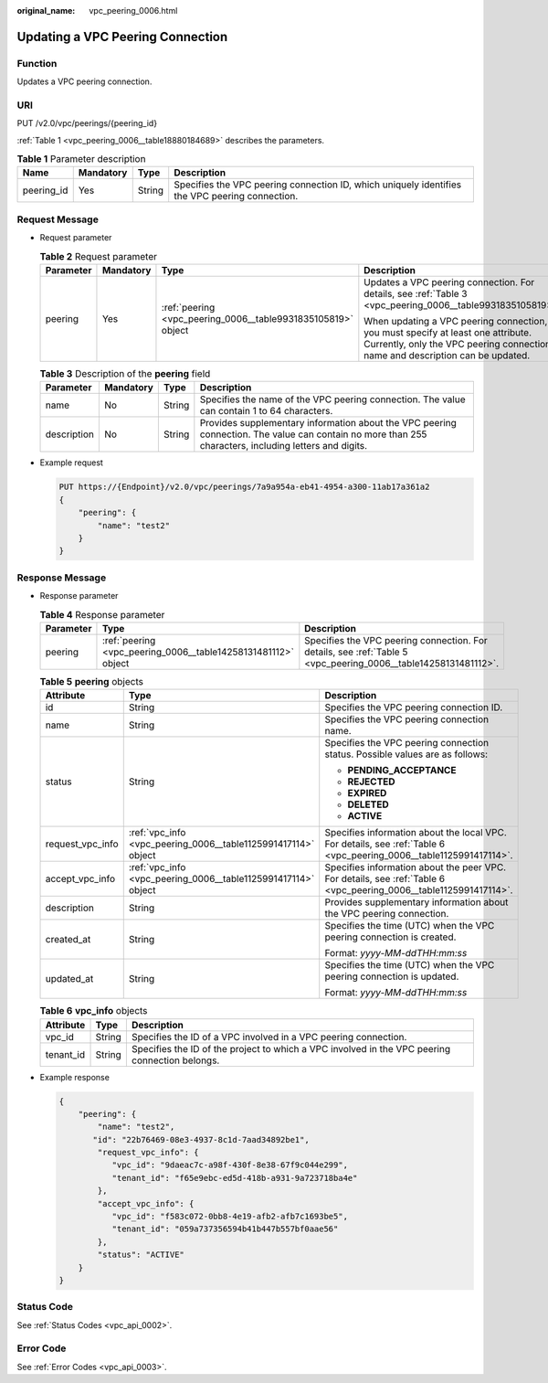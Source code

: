 :original_name: vpc_peering_0006.html

.. _vpc_peering_0006:

Updating a VPC Peering Connection
=================================

Function
--------

Updates a VPC peering connection.

URI
---

PUT /v2.0/vpc/peerings/{peering_id}

:ref:`Table 1 <vpc_peering_0006__table18880184689>` describes the parameters.

.. _vpc_peering_0006__table18880184689:

.. table:: **Table 1** Parameter description

   +------------+-----------+--------+------------------------------------------------------------------------------------------------+
   | Name       | Mandatory | Type   | Description                                                                                    |
   +============+===========+========+================================================================================================+
   | peering_id | Yes       | String | Specifies the VPC peering connection ID, which uniquely identifies the VPC peering connection. |
   +------------+-----------+--------+------------------------------------------------------------------------------------------------+

Request Message
---------------

-  Request parameter

   .. table:: **Table 2** Request parameter

      +-----------------+-----------------+--------------------------------------------------------------+------------------------------------------------------------------------------------------------------------------------------------------------------------------+
      | Parameter       | Mandatory       | Type                                                         | Description                                                                                                                                                      |
      +=================+=================+==============================================================+==================================================================================================================================================================+
      | peering         | Yes             | :ref:`peering <vpc_peering_0006__table9931835105819>` object | Updates a VPC peering connection. For details, see :ref:`Table 3 <vpc_peering_0006__table9931835105819>`.                                                        |
      |                 |                 |                                                              |                                                                                                                                                                  |
      |                 |                 |                                                              | When updating a VPC peering connection, you must specify at least one attribute. Currently, only the VPC peering connection name and description can be updated. |
      +-----------------+-----------------+--------------------------------------------------------------+------------------------------------------------------------------------------------------------------------------------------------------------------------------+

   .. _vpc_peering_0006__table9931835105819:

   .. table:: **Table 3** Description of the **peering** field

      +-------------+-----------+--------+-------------------------------------------------------------------------------------------------------------------------------------------------------+
      | Parameter   | Mandatory | Type   | Description                                                                                                                                           |
      +=============+===========+========+=======================================================================================================================================================+
      | name        | No        | String | Specifies the name of the VPC peering connection. The value can contain 1 to 64 characters.                                                           |
      +-------------+-----------+--------+-------------------------------------------------------------------------------------------------------------------------------------------------------+
      | description | No        | String | Provides supplementary information about the VPC peering connection. The value can contain no more than 255 characters, including letters and digits. |
      +-------------+-----------+--------+-------------------------------------------------------------------------------------------------------------------------------------------------------+

-  Example request

   .. code-block:: text

      PUT https://{Endpoint}/v2.0/vpc/peerings/7a9a954a-eb41-4954-a300-11ab17a361a2
      {
          "peering": {
              "name": "test2"
          }
      }

Response Message
----------------

-  Response parameter

   .. table:: **Table 4** Response parameter

      +-----------+---------------------------------------------------------------+----------------------------------------------------------------------------------------------------------------+
      | Parameter | Type                                                          | Description                                                                                                    |
      +===========+===============================================================+================================================================================================================+
      | peering   | :ref:`peering <vpc_peering_0006__table14258131481112>` object | Specifies the VPC peering connection. For details, see :ref:`Table 5 <vpc_peering_0006__table14258131481112>`. |
      +-----------+---------------------------------------------------------------+----------------------------------------------------------------------------------------------------------------+

   .. _vpc_peering_0006__table14258131481112:

   .. table:: **Table 5** **peering** objects

      +-----------------------+---------------------------------------------------------------+--------------------------------------------------------------------------------------------------------------------+
      | Attribute             | Type                                                          | Description                                                                                                        |
      +=======================+===============================================================+====================================================================================================================+
      | id                    | String                                                        | Specifies the VPC peering connection ID.                                                                           |
      +-----------------------+---------------------------------------------------------------+--------------------------------------------------------------------------------------------------------------------+
      | name                  | String                                                        | Specifies the VPC peering connection name.                                                                         |
      +-----------------------+---------------------------------------------------------------+--------------------------------------------------------------------------------------------------------------------+
      | status                | String                                                        | Specifies the VPC peering connection status. Possible values are as follows:                                       |
      |                       |                                                               |                                                                                                                    |
      |                       |                                                               | -  **PENDING_ACCEPTANCE**                                                                                          |
      |                       |                                                               | -  **REJECTED**                                                                                                    |
      |                       |                                                               | -  **EXPIRED**                                                                                                     |
      |                       |                                                               | -  **DELETED**                                                                                                     |
      |                       |                                                               | -  **ACTIVE**                                                                                                      |
      +-----------------------+---------------------------------------------------------------+--------------------------------------------------------------------------------------------------------------------+
      | request_vpc_info      | :ref:`vpc_info <vpc_peering_0006__table1125991417114>` object | Specifies information about the local VPC. For details, see :ref:`Table 6 <vpc_peering_0006__table1125991417114>`. |
      +-----------------------+---------------------------------------------------------------+--------------------------------------------------------------------------------------------------------------------+
      | accept_vpc_info       | :ref:`vpc_info <vpc_peering_0006__table1125991417114>` object | Specifies information about the peer VPC. For details, see :ref:`Table 6 <vpc_peering_0006__table1125991417114>`.  |
      +-----------------------+---------------------------------------------------------------+--------------------------------------------------------------------------------------------------------------------+
      | description           | String                                                        | Provides supplementary information about the VPC peering connection.                                               |
      +-----------------------+---------------------------------------------------------------+--------------------------------------------------------------------------------------------------------------------+
      | created_at            | String                                                        | Specifies the time (UTC) when the VPC peering connection is created.                                               |
      |                       |                                                               |                                                                                                                    |
      |                       |                                                               | Format: *yyyy-MM-ddTHH:mm:ss*                                                                                      |
      +-----------------------+---------------------------------------------------------------+--------------------------------------------------------------------------------------------------------------------+
      | updated_at            | String                                                        | Specifies the time (UTC) when the VPC peering connection is updated.                                               |
      |                       |                                                               |                                                                                                                    |
      |                       |                                                               | Format: *yyyy-MM-ddTHH:mm:ss*                                                                                      |
      +-----------------------+---------------------------------------------------------------+--------------------------------------------------------------------------------------------------------------------+

   .. _vpc_peering_0006__table1125991417114:

   .. table:: **Table 6** **vpc_info** objects

      +-----------+--------+------------------------------------------------------------------------------------------------+
      | Attribute | Type   | Description                                                                                    |
      +===========+========+================================================================================================+
      | vpc_id    | String | Specifies the ID of a VPC involved in a VPC peering connection.                                |
      +-----------+--------+------------------------------------------------------------------------------------------------+
      | tenant_id | String | Specifies the ID of the project to which a VPC involved in the VPC peering connection belongs. |
      +-----------+--------+------------------------------------------------------------------------------------------------+

-  Example response

   .. code-block::

      {
          "peering": {
              "name": "test2",
             "id": "22b76469-08e3-4937-8c1d-7aad34892be1",
              "request_vpc_info": {
                 "vpc_id": "9daeac7c-a98f-430f-8e38-67f9c044e299",
                 "tenant_id": "f65e9ebc-ed5d-418b-a931-9a723718ba4e"
              },
              "accept_vpc_info": {
                 "vpc_id": "f583c072-0bb8-4e19-afb2-afb7c1693be5",
                 "tenant_id": "059a737356594b41b447b557bf0aae56"
              },
              "status": "ACTIVE"
          }
      }

Status Code
-----------

See :ref:`Status Codes <vpc_api_0002>`.

Error Code
----------

See :ref:`Error Codes <vpc_api_0003>`.
